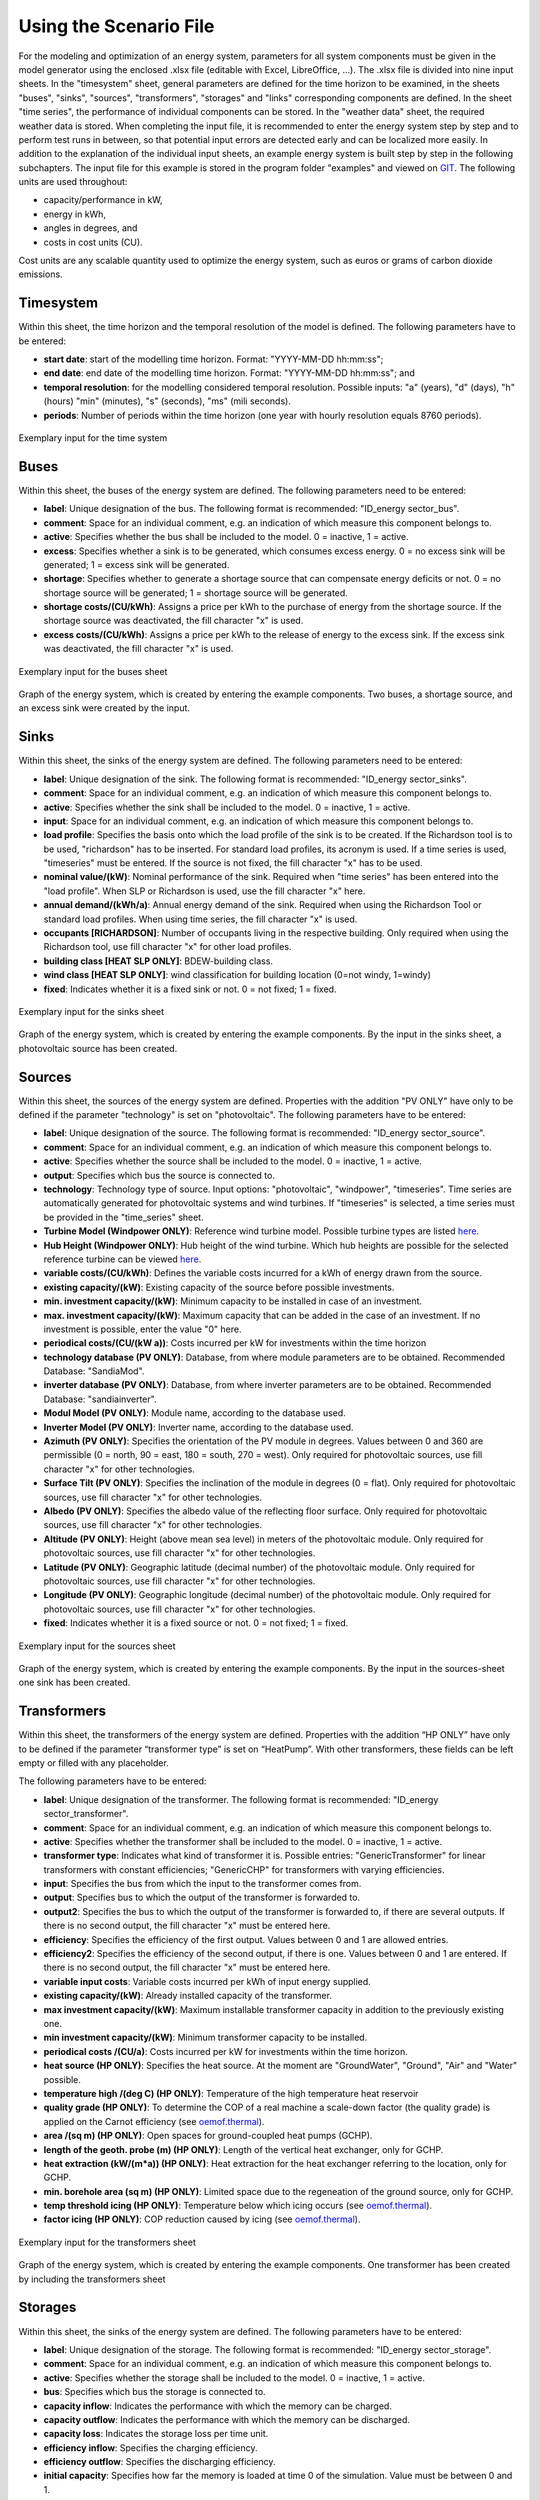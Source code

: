 Using the Scenario File
*************************************************

For the modeling and optimization of an energy system, parameters for all system components must be given in the model 
generator using the enclosed .xlsx file (editable with Excel, LibreOffice, …). The .xlsx file is divided into nine 
input sheets. In the "timesystem" sheet, general parameters are defined for the time horizon to be examined, in the 
sheets "buses", "sinks", "sources", "transformers", "storages" and "links" corresponding components are defined. In 
the sheet "time series", the performance of individual components can be stored. In the "weather data" sheet, the 
required weather data is stored. When completing the input file, it is recommended to enter the energy system step by 
step and to perform test runs in between, so that potential input errors are detected early and can be localized more 
easily. In addition to the explanation of the individual input sheets, an example energy system is built step by step 
in the following subchapters. The input file for this example is stored in the program folder "examples" and viewed on 
`GIT <https://git.fh-muenster.de/ck546038/spreadsheet-energy-system-model-generator/tree/master/examples>`_. The following units are used throughout:

- capacity/performance in kW,
- energy in kWh,
- angles in degrees, and
- costs in cost units (CU).

Cost units are any scalable quantity used to optimize the energy system, such as euros or grams of carbon dioxide emissions.


Timesystem
=================================================

Within this sheet, the time horizon and the temporal resolution of the model is defined. The following parameters have to be entered:

- **start date**: start of the modelling time horizon. Format: "YYYY-MM-DD hh:mm:ss";
- **end date**: end date of the modelling time horizon. Format: "YYYY-MM-DD hh:mm:ss"; and
- **temporal resolution**: for the modelling considered temporal resolution. Possible inputs: "a" (years), "d" (days), "h" (hours) "min" (minutes), "s" (seconds), "ms" (mili seconds).
- **periods**: Number of periods within the time horizon (one year with hourly resolution equals 8760 periods).


  
.. figure:: ../images/BSP_timesystem.PNG
   :width: 100 %
   :alt: Bus-Example
   :align: center

   Exemplary input for the time system

Buses
=================================================

Within this sheet, the buses of the energy system are defined. The following parameters need to be entered:

- **label**: Unique designation of the bus. The following format is recommended: "ID_energy sector_bus".
- **comment**: Space for an individual comment, e.g. an indication of which measure this component belongs to.
- **active**: Specifies whether the bus shall be included to the model. 0 = inactive, 1 = active. 
- **excess**: Specifies whether a sink is to be generated, which consumes excess energy. 0 = no excess sink will be generated; 1 = excess sink will be generated.
- **shortage**: Specifies whether to generate a shortage source that can compensate energy deficits or not. 0 = no shortage source will be generated; 1 = shortage source will be generated.
- **shortage costs/(CU/kWh)**: Assigns a price per kWh to the purchase of energy from the shortage source. If the shortage source was deactivated, the fill character "x" is used. 
- **excess costs/(CU/kWh)**: Assigns a price per kWh to the release of energy to the excess sink. If the excess sink was deactivated, the fill character "x" is used. 
	
.. figure:: ../images/BSP_buses.PNG
   :width: 100 %
   :alt: Bus-Example
   :align: center

   Exemplary input for the buses sheet
  

	
.. figure:: ../images/BSP_Graph_Bus.png
   :width: 60 %
   :alt: Bus_Graph
   :align: center

   Graph of the energy system, which is created by entering the example components. Two buses, a shortage source, and an excess sink were created by the input.


Sinks
=================================================

Within this sheet, the sinks of the energy system are defined. The following parameters need to be entered:

- **label**: Unique designation of the sink. The following format is recommended: "ID_energy sector_sinks".
- **comment**: Space for an individual comment, e.g. an indication of which measure this component belongs to.
- **active**: Specifies whether the sink shall be included to the model. 0 = inactive, 1 = active.
- **input**: Space for an individual comment, e.g. an indication of which measure this component belongs to.
- **load profile**: Specifies the basis onto which the load profile of the sink is to be created. If the Richardson tool is to be used, "richardson" has to be inserted. For standard load profiles, its acronym is used. If a time series is used, "timeseries" must be entered. If the source is not fixed, the fill character "x" has to be used.
- **nominal value/(kW)**: Nominal performance of the sink. Required when "time series" has been entered into the "load profile". When SLP or Richardson is used, use the fill character "x" here.
- **annual demand/(kWh/a)**: Annual energy demand of the sink. Required when using the Richardson Tool or standard load profiles. When using time series, the fill character "x" is used. 
- **occupants [RICHARDSON]**: Number of occupants living in the respective building. Only required when using the Richardson tool, use fill character "x" for other load profiles.
- **building class [HEAT SLP ONLY]**: BDEW-building class.
- **wind class [HEAT SLP ONLY]**: wind classification for building location (0=not windy, 1=windy)
- **fixed**: Indicates whether it is a fixed sink or not. 0 = not fixed; 1 = fixed.
 
.. figure:: ../images/BSP_sinks.png
   :width: 100 %
   :alt: Sink-Example
   :align: center

   Exemplary input for the sinks sheet
  

	
.. figure:: ../images/BSP_Graph_sink.png
   :width: 60 %
   :alt: Sink_Graph
   :align: center

   Graph of the energy system, which is created by entering the example components. By the input in the sinks sheet, a photovoltaic source has been created.

Sources
=================================================

Within this sheet, the sources of the energy system are defined. Properties with the addition "PV ONLY" have only to be 
defined if the parameter "technology" is set on "photovoltaic". The following parameters have to be entered:

- **label**: Unique designation of the source. The following format is recommended: "ID_energy sector_source".
- **comment**: Space for an individual comment, e.g. an indication of which measure this component belongs to.
- **active**: Specifies whether the source shall be included to the model. 0 = inactive, 1 = active.
- **output**: Specifies which bus the source is connected to.
- **technology**: Technology type of source. Input options: "photovoltaic", "windpower", "timeseries". Time series are automatically generated for photovoltaic systems and wind turbines. If "timeseries" is selected, a time series must be provided in the "time_series" sheet.
- **Turbine Model (Windpower ONLY)**: Reference wind turbine model. Possible turbine types are listed `here <https://github.com/wind-python/windpowerlib/blob/dev/windpowerlib/oedb/turbine_data.csv>`_. 
- **Hub Height (Windpower ONLY)**: Hub height of the wind turbine. Which hub heights are possible for the selected reference turbine can be viewed `here <https://github.com/wind-python/windpowerlib/blob/dev/windpowerlib/oedb/turbine_data.csv>`_.
- **variable costs/(CU/kWh)**: Defines the variable costs incurred for a kWh of energy drawn from the source.
- **existing capacity/(kW)**: Existing capacity of the source before possible investments.
- **min. investment capacity/(kW)**: Minimum capacity to be installed in case of an investment.
- **max. investment capacity/(kW)**: Maximum capacity that can be added in the case of an investment. If no investment is possible, enter the value "0" here.
- **periodical costs/(CU/(kW a))**: Costs incurred per kW for investments within the time horizon
- **technology database (PV ONLY)**: Database, from where module parameters are to be obtained. Recommended Database: "SandiaMod".
- **inverter database (PV ONLY)**: Database, from where inverter parameters are to be obtained. Recommended Database: "sandiainverter".
- **Modul Model (PV ONLY)**: Module name, according to the database used.
- **Inverter Model (PV ONLY)**: Inverter name, according to the database used.
- **Azimuth (PV ONLY)**: Specifies the orientation of the PV module in degrees. Values between 0 and 360 are permissible (0 = north, 90 = east, 180 = south, 270 = west). Only required for photovoltaic sources, use fill character "x" for other technologies.
- **Surface Tilt (PV ONLY)**: Specifies the inclination of the module in degrees (0 = flat). Only required for photovoltaic sources, use fill character "x" for other technologies.
- **Albedo (PV ONLY)**: Specifies the albedo value of the reflecting floor surface. Only required for photovoltaic sources, use fill character "x" for other technologies.
- **Altitude (PV ONLY)**: Height (above mean sea level) in meters of the photovoltaic module. Only required for photovoltaic sources, use fill character "x" for other technologies.
- **Latitude (PV ONLY)**: Geographic latitude (decimal number) of the photovoltaic module. Only required for photovoltaic sources, use fill character "x" for other technologies.
- **Longitude (PV ONLY)**: Geographic longitude (decimal number) of the photovoltaic module. Only required for photovoltaic sources, use fill character "x" for other technologies.
- **fixed**: Indicates whether it is a fixed source or not. 0 = not fixed; 1 = fixed.

.. figure:: ../images/BSP_source.png
   :width: 100 %
   :alt: Source-Example
   :align: center

   Exemplary input for the sources sheet
  

	
.. figure:: ../images/BSP_Graph_source.png
   :width: 60 %
   :alt: Source_Graph
   :align: center

   Graph of the energy system, which is created by entering the example components. By the input in the sources-sheet one sink has been created.
   
Transformers
=================================================

Within this sheet, the transformers of the energy system are defined. Properties with the addition “HP ONLY” have only to be defined if the parameter “transformer type” is set on “HeatPump”. With other transformers, these fields can be left empty or filled with any placeholder. 

The following parameters have to be entered:


- **label**: Unique designation of the transformer. The following format is recommended: "ID_energy sector_transformer".
- **comment**: Space for an individual comment, e.g. an indication of which measure this component belongs to.
- **active**: Specifies whether the transformer shall be included to the model. 0 = inactive, 1 = active.
- **transformer type**: Indicates what kind of transformer it is. Possible entries: "GenericTransformer" for linear transformers with constant efficiencies; "GenericCHP" for transformers with varying efficiencies.
- **input**: Specifies the bus from which the input to the transformer comes from.
- **output**: Specifies bus to which the output of the transformer is forwarded to.
- **output2**: Specifies the bus to which the output of the transformer is forwarded to, if there are several outputs. If there is no second output, the fill character "x" must be entered here.
- **efficiency**: Specifies the efficiency of the first output. Values between 0 and 1 are allowed entries.
- **efficiency2**: Specifies the efficiency of the second output, if there is one. Values  between 0 and 1 are entered. If there is no second output, the fill character "x" must be entered here.
- **variable input costs**: Variable costs incurred per kWh of input energy supplied.
- **existing capacity/(kW)**: Already installed capacity of the transformer.
- **max investment capacity/(kW)**: Maximum  installable transformer capacity in addition to the previously existing one.
- **min investment capacity/(kW)**: Minimum transformer capacity to be installed.
- **periodical costs /(CU/a)**: Costs incurred per kW for investments within the time horizon.
- **heat source (HP ONLY)**: Specifies the heat source. At the moment are "GroundWater", "Ground", "Air" and "Water" possible.
- **temperature high /(deg C) (HP ONLY)**: Temperature of the high temperature heat reservoir
- **quality grade (HP ONLY)**: To determine the COP of a real machine a scale-down factor (the quality grade) is applied on the Carnot efficiency (see `oemof.thermal <https://github.com/wind-python/windpowerlib/blob/dev/windpowerlib/oedb/turbine_data.csv>`_).
- **area /(sq m) (HP ONLY)**: Open spaces for ground-coupled heat pumps (GCHP).
- **length of the geoth. probe (m) (HP ONLY)**: Length of the vertical heat exchanger, only for GCHP.
- **heat extraction (kW/(m*a)) (HP ONLY)**: Heat extraction for the heat exchanger referring to the location, only for GCHP.
- **min. borehole area (sq m) (HP ONLY)**: Limited space due to the regeneation of the ground source, only for GCHP.
- **temp threshold icing (HP ONLY)**: Temperature below which icing occurs (see `oemof.thermal <https://github.com/wind-python/windpowerlib/blob/dev/windpowerlib/oedb/turbine_data.csv>`_).
- **factor icing (HP ONLY)**: COP reduction caused by icing (see `oemof.thermal <https://github.com/wind-python/windpowerlib/blob/dev/windpowerlib/oedb/turbine_data.csv>`_).


.. figure:: ../images/BSP_transformers.png
   :width: 100 %
   :alt: Transformer-Example
   :align: center

   Exemplary input for the transformers sheet
  

	
.. figure:: ../images/BSP_Graph_transformer.png
   :width: 60 %
   :alt: Transformer_Graph
   :align: center

   Graph of the energy system, which is created by entering the example components. One transformer has been created by including the transformers sheet 

Storages
=================================================

Within this sheet, the sinks of the energy system are defined. The following parameters have to be entered:

- **label**: Unique designation of the storage. The following format is recommended: "ID_energy sector_storage".
- **comment**: Space for an individual comment, e.g. an indication of which measure this component belongs to.
- **active**: Specifies whether the storage shall be included to the model. 0 = inactive, 1 = active.
- **bus**: Specifies which bus the storage is connected to.
- **capacity inflow**: Indicates the performance with which the memory can be charged.
- **capacity outflow**: Indicates the performance with which the memory can be discharged.
- **capacity loss**: Indicates the storage loss per time unit.
- **efficiency inflow**: Specifies the charging efficiency.
- **efficiency outflow**: Specifies the discharging efficiency.
- **initial capacity**: Specifies how far the memory is loaded at time 0 of the simulation. Value must be between 0 and 1.
- **capacity min**: Specifies the minimum amount of memory that must be loaded at any given time. Value must be between 0 and 1.
- **capacity max**: Specifies the maximum amount of memory that can be loaded at any given time. Value must be between 0 and 1.
- **variable input costs**: Indicates how many costs arise for charging with one kWh.
- **variable output costs**: Indicates how many costs arise for charging with one kWh.
- **existing capacity/(kW)**: Previously installed capacity of the storage.
- **periodical costs /(CU/a)**: Costs incurred per kW for investments within the time horizon.
- **max. investment capacity/(kW)**: Maximum in addition to existing capacity, installable storage capacity.
- **min. investment capacity/(kW)**: Minimum storage capacity to be installed.

.. figure:: ../images/BSP_storage.png
   :width: 100 %
   :alt: Storage-Example
   :align: center

   Exemplary input for the storages sheet
  

	
.. figure:: ../images/BSP_Graph_Storage.png
   :width: 60 %
   :alt: Transformer_Graph
   :align: center

   Graph of the energy system, which is created after entering the example components. One storage has been created by the storage sheet.
   
Links
=================================================

Within this sheet, the links of the energy system are defined. The following parameters have 
to be entered:

- **label**: Unique designation of the link. The following format is recommended: "ID_energy sector_transformer"
- **comment**: Space for an individual comment, e.g. an indication of  which measure this component belongs to.
- **active**: Specifies whether the link shall be included to the model. 0 = inactive, 1 = active. 
- **bus_1**: First bus to which the link is connected. If it is a directed link, this is the input bus.
- **bus_2**: Second bus to which the link is connected. If it is a directed link, this is the output bus.
- **(un)directed**: Specifies whether it is a directed or an undirected link. Input options: "directed", "undirected".
- **efficiency**: Specifies the efficiency of the link. Values between 0 and 1 are allowed entries.
- **existing capacity/(kW)**: Already installed capacity of the link.
- **min. investment capacity/(kW)**: Minimum, in addition to existing capacity, installable capacity.
- **max. investment capacity/(kW)**: Maximum capacity to be installed.
- **variable costs/(CU/kWh)**: Specifies the efficiency of the first output. Values between 0 and 1 are allowed entries.
- **periodical costs/(CU/(kW a))**: Costs incurred per kW for investments within the time horizon.


.. figure:: ../images/BSP_link.png
   :width: 100 %
   :alt: bsp_link_input
   :align: center

   Exemplary input for the input in the storages sheet
  

	
.. figure:: ../images/BSP_Graph_link.png
   :width: 60 %
   :alt: bsp-graph-link
   :align: center

   Graph of the energy system, which is created by entering the example components. One link has been created by the addition of the links sheet
   
Time Series
=================================================

Within this sheet, time series of components of which no automatically created time series exist, are stored. More 
specifically, these are sinks to which the property "load profile" have been assigned as "timeseries" and sources 
with the "technology" property "others". The following parameters have to be entered:

- **timestamp**: Points in time to which the stored time series are related. Should be within the time horizon defined in the sheet "timeseries".
- **timeseries**: Time series of a sink which has been assigned the property "timeseries" under the attribute "load profile" or source which has been assigned the property "other" under the attribute "technology". Time series contain a value between 0 and 1 for each point in time, which indicates the proportion of installed capacity accounted for by the capacity produced at that point in time. In the header line, the name must be entered in the format "componentID.actual_value".

 
 
.. figure:: ../images/BSP_timeseries.PNG
   :width: 50 %
   :alt: timeseries-sxample
   :align: center

   Exemplary input for time series sheet

Weather Data
=================================================

If electrical load profiles are simulated with the Richardson tool, heating load profiles with the demandlib or 
photovoltaic systems with the feedinlib, weather data must be stored here. The weather 
data time system should be in conformity with the model’s time system, defined in the sheet "timesystem".

- **timestamp**: Points in time to which the stored weather data are related. 
- **dhi**: diffuse horizontal irradiance in W/m\ :sup:`2`
- **dirhi**: direct horizontal irradiance in W/m\ :sup:`2`
- **pressure**: air pressure in Pa
- **windspeed**: Wind speed, measured at 10 m height, in unit m/s
- **z0**: roughness length of the environment in units m

.. figure:: ../images/BSP_weatherdata.PNG
   :width: 100 %
   :alt: weatherdata-Example
   :align: center

   Exemplary input for weather data
